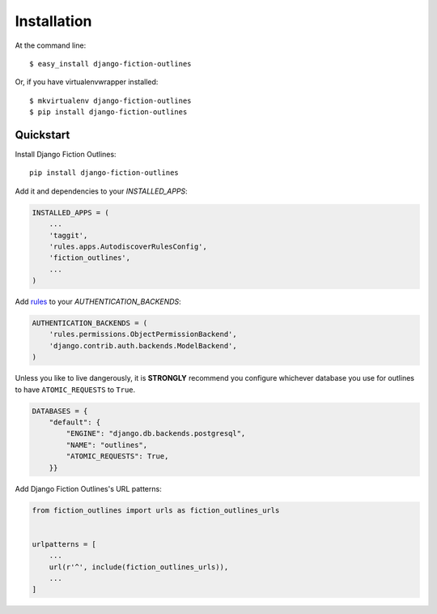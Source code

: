 ============
Installation
============

At the command line::

    $ easy_install django-fiction-outlines

Or, if you have virtualenvwrapper installed::

    $ mkvirtualenv django-fiction-outlines
    $ pip install django-fiction-outlines
    
Quickstart
----------

Install Django Fiction Outlines::

    pip install django-fiction-outlines

Add it and dependencies to your `INSTALLED_APPS`:

.. code-block:: python

    INSTALLED_APPS = (
        ...
        'taggit',
        'rules.apps.AutodiscoverRulesConfig',
        'fiction_outlines',
        ...
    )

Add rules_ to your `AUTHENTICATION_BACKENDS`:

.. code-block:: python

   AUTHENTICATION_BACKENDS = (
       'rules.permissions.ObjectPermissionBackend',
       'django.contrib.auth.backends.ModelBackend',
   )

Unless you like to live dangerously, it is **STRONGLY** recommend you configure whichever database you use for outlines to have ``ATOMIC_REQUESTS`` to ``True``.

.. code-block:: python

   DATABASES = {
       "default": {
           "ENGINE": "django.db.backends.postgresql",
           "NAME": "outlines",
           "ATOMIC_REQUESTS": True,
       }}

.. _rules: https://github.com/dfunckt/django-rules

Add Django Fiction Outlines's URL patterns:

.. code-block:: python

    from fiction_outlines import urls as fiction_outlines_urls


    urlpatterns = [
        ...
        url(r'^', include(fiction_outlines_urls)),
        ...
    ]
